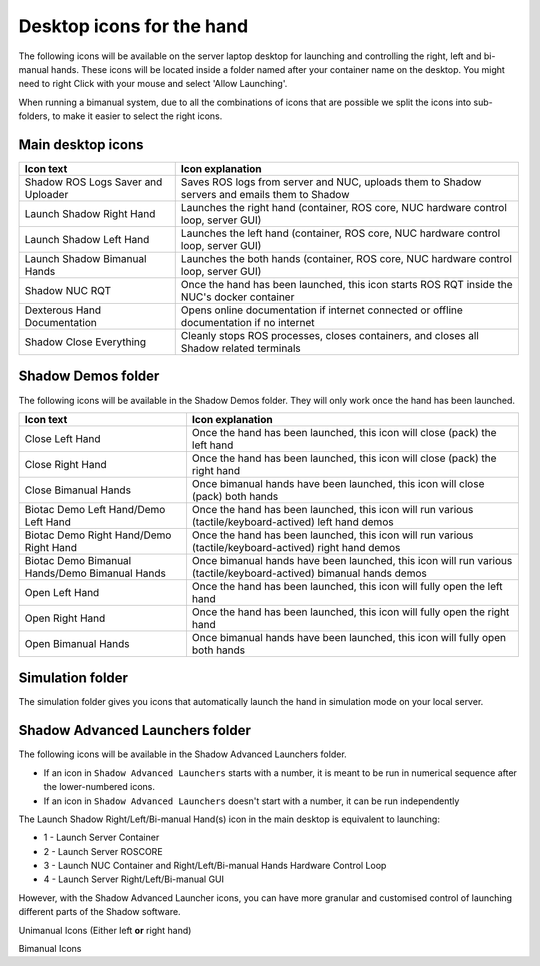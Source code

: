 Desktop icons for the hand
==========================

The following icons will be available on the server laptop desktop for launching and controlling the right, left and bi-manual hands. These icons will be located inside a folder named after your container name on the desktop. You might need to right Click with your mouse and select 'Allow Launching'.

When running a bimanual system, due to all the combinations of icons that are possible we split the icons into sub-folders, to make it easier to select the right icons.

Main desktop icons
-------------------

.. table::
   :class: tight-table
   
   +--------------------------------------------------+--------------------------------------------------+
   | Icon text                                        |  Icon explanation                                | 
   +==================================================+==================================================+
   | Shadow ROS Logs Saver and Uploader               | Saves ROS logs from server and NUC, uploads them |
   |                                                  | to Shadow servers and emails them to Shadow      |
   +--------------------------------------------------+--------------------------------------------------+
   | Launch Shadow Right Hand                         | Launches the right hand (container, ROS core,    |
   |                                                  | NUC hardware control loop, server GUI)           |
   +--------------------------------------------------+--------------------------------------------------+
   | Launch Shadow Left Hand                          | Launches the left hand (container, ROS core,     |
   |                                                  | NUC hardware control loop, server GUI)           |
   +--------------------------------------------------+--------------------------------------------------+
   | Launch Shadow Bimanual Hands                     | Launches the both hands (container, ROS core,    |
   |                                                  | NUC hardware control loop, server GUI)           |
   +--------------------------------------------------+--------------------------------------------------+   
   | Shadow NUC RQT                                   | Once the hand has been launched, this icon       |
   |                                                  | starts ROS RQT inside the NUC's docker container |
   +--------------------------------------------------+--------------------------------------------------+
   | Dexterous Hand Documentation                     | Opens online documentation if internet connected |
   |                                                  | or offline documentation if no internet          |
   +--------------------------------------------------+--------------------------------------------------+
   | Shadow Close Everything                          | Cleanly stops ROS processes, closes containers,  |
   |                                                  | and closes all Shadow related terminals          |
   +--------------------------------------------------+--------------------------------------------------+

Shadow Demos folder
--------------------

The following icons will be available in the Shadow Demos folder. They will only work once the hand has been launched.

.. table::
   :class: tight-table
   
   +--------------------------------------------------+--------------------------------------------------------------+
   | Icon text                                        |  Icon explanation                                            | 
   +==================================================+==============================================================+
   | Close Left Hand                                  | Once the hand has been launched, this icon will              |
   |                                                  | close (pack) the left hand                                   | 
   +--------------------------------------------------+--------------------------------------------------------------+
   | Close Right Hand                                 | Once the hand has been launched, this icon will              |
   |                                                  | close (pack) the right hand                                  |
   +--------------------------------------------------+--------------------------------------------------------------+
   | Close Bimanual Hands                             | Once bimanual hands have been launched, this icon will       |
   |                                                  | close (pack) both hands                                      |
   +--------------------------------------------------+--------------------------------------------------------------+
   | Biotac Demo Left Hand/Demo Left Hand             | Once the hand has been launched, this icon will              |
   |                                                  | run various (tactile/keyboard-actived) left hand demos       |
   +--------------------------------------------------+--------------------------------------------------------------+
   | Biotac Demo Right Hand/Demo Right Hand           | Once the hand has been launched, this icon will              |
   |                                                  | run various (tactile/keyboard-actived) right hand demos      |
   +--------------------------------------------------+--------------------------------------------------------------+
   | Biotac Demo Bimanual Hands/Demo Bimanual Hands   | Once bimanual hands have been launched, this icon will       |
   |                                                  | run various (tactile/keyboard-actived) bimanual hands demos  |
   +--------------------------------------------------+--------------------------------------------------------------+
   | Open Left Hand                                   | Once the hand has been launched, this icon will              |
   |                                                  | fully open the left hand                                     |
   +--------------------------------------------------+--------------------------------------------------------------+
   | Open Right Hand                                  | Once the hand has been launched, this icon will              |
   |                                                  | fully open the right hand                                    |
   +--------------------------------------------------+--------------------------------------------------------------+
   | Open Bimanual Hands                              | Once bimanual hands have been launched, this icon will       |
   |                                                  | fully open both hands                                        |
   +--------------------------------------------------+--------------------------------------------------------------+

Simulation folder
------------------

The simulation folder gives you icons that automatically launch the hand in simulation mode on your local server.

.. table::
   :class: tight-table
   +--------------------------------------------------+--------------------------------------------------------------+
   | Icon text                                        |  Icon explanation                                            | 
   +==================================================+==============================================================+
   | Launch Shadow Bimanual Hands Simulation          | Sets up a bimanual simulation robot with Rviz and Gazebo     |
   +--------------------------------------------------+--------------------------------------------------------------+
   | Launch Shadow Left Hand Simulation               | Sets up a left hand simulation robot with Rviz and Gazebo    |
   +--------------------------------------------------+--------------------------------------------------------------+
   | Launch Shadow Right Hand Simulation              | Sets up a right hand simulation robot with Rviz and Gazebo   |
   +--------------------------------------------------+--------------------------------------------------------------+

Shadow Advanced Launchers folder
--------------------------------

The following icons will be available in the Shadow Advanced Launchers folder.

* If an icon in ``Shadow Advanced Launchers`` starts with a number, it is meant to be run in numerical sequence after the lower-numbered icons.
* If an icon in ``Shadow Advanced Launchers`` doesn't start with a number, it can be run independently

The Launch Shadow Right/Left/Bi-manual Hand(s) icon in the main desktop is equivalent to launching:

* 1 - Launch Server Container
* 2 - Launch Server ROSCORE
* 3 - Launch NUC Container and Right/Left/Bi-manual Hands Hardware Control Loop
* 4 - Launch Server Right/Left/Bi-manual GUI

However, with the Shadow Advanced Launcher icons, you can have more granular and customised control of launching different parts of the Shadow software.

.. table::
   :class: tight-table

Unimanual Icons (Either left **or** right hand)

.. table::
   :class: tight-table
   +--------------------------------------------------+--------------------------------------------------+
   | Icon text                                        |  Icon explanation                                | 
   +==================================================+==================================================+
   | 1 - Launch Server Container                      | Launches the server laptop's docker container    |
   |                                                  |                                                  |
   +--------------------------------------------------+--------------------------------------------------+
   | 2 - Launch Server ROSCORE                        | Launches the ROSCORE inside the server laptop's  |
   |                                                  | docker container                                 |
   +--------------------------------------------------+--------------------------------------------------+
   | 3 - Launch NUC Container and Right/Left Hand     | SSH'es to the NUC, starts its container, and     |
   | Hardware Control Loop                            | launches the right hand realtime control loop    |
   +--------------------------------------------------+--------------------------------------------------+  
   | 3 - Zero Force Mode - Right/Left Hand            | Launches the right hand (connected to NUC) in    |
   |                                                  | zero force mode (fingers can be moved easily)    |
   +--------------------------------------------------+--------------------------------------------------+
   | 4 - Launch Server Right/Left Hand GUI            | Launches the GUI (Rviz) on server laptop for the |
   |                                                  | right hand                                       |
   +--------------------------------------------------+--------------------------------------------------+
   | Launch NUC Container                             | SSH'es to the NUC, starts NUC's container and    |
   |                                                  | starts a terminal session inside it              |
   +--------------------------------------------------+--------------------------------------------------+
   | Local Launch/Launch Local Shadow Right/Left Hand | Launches the right hand (connected to server     |
   |                                                  | laptop) using the same USB-Ethernet adapter      |
   +--------------------------------------------------+--------------------------------------------------+
   | Local Launch/Local Zero Force Mode -             | Launches the right hand (connected to server) in |
   | Right/Left Hand                                  | zero force mode (fingers can be moved easily)    |
   +--------------------------------------------------+--------------------------------------------------+

Bimanual Icons

.. table::
   :class: tight-table
   +--------------------------------------------------+--------------------------------------------------+
   | Icon text                                        |  Icon explanation                                | 
   +==================================================+==================================================+
   | Right Side/1 - Launch Server Container           | Launches the server laptop's docker container    |
   |                                                  |                                                  |
   +--------------------------------------------------+--------------------------------------------------+
   | Right Side/2 - Launch Server ROSCORE             | Launches the ROSCORE inside the server laptop's  |
   |                                                  | docker container                                 |
   +--------------------------------------------------+--------------------------------------------------+  
   | Right Side/3 - Launch NUC Container and Right    | SSH'es to the NUC, starts its container, and     |
   | Hand Hardware Control Loop                       | launches the right hand realtime control loop    |
   +--------------------------------------------------+--------------------------------------------------+
   | Right Side/3 - Zero Force Mode - Right Hand      | Launches the right hand (connected to NUC) in    |
   |                                                  | zero force mode (fingers can be moved easily)    |
   +--------------------------------------------------+--------------------------------------------------+
   | Right Side/4 - Launch Server Right Hand GUI      | Launches the GUI (Rviz) on server laptop for the |
   |                                                  | right hand                                       |
   +--------------------------------------------------+--------------------------------------------------+
   | Left Side/1 - Launch Server Container            | Launches the server laptop's docker container    |
   |                                                  |                                                  |
   +--------------------------------------------------+--------------------------------------------------+
   | Left Side/2 - Launch Server ROSCORE              | Launches the ROSCORE inside the server laptop's  |
   |                                                  | docker container                                 |
   +--------------------------------------------------+--------------------------------------------------+  
   | Left Side/3 - Launch NUC Container and Left      | SSH'es to the NUC, starts its container, and     |
   | Hand Hardware Control Loop                       | launches the left hand realtime control loop     |
   +--------------------------------------------------+--------------------------------------------------+
   | Left Side/3 - Zero Force Mode - Left Hand        | Launches the left hand (connected to NUC) in     |
   |                                                  | zero force mode (fingers can be moved easily)    |
   +--------------------------------------------------+--------------------------------------------------+
   | Left Side/4 - Launch Server Left Hand GUI        | Launches the GUI (Rviz) on server laptop for the |   
   +--------------------------------------------------+--------------------------------------------------+
   | Bimanual/1 - Launch Server Container             | Launches the server laptop's docker container    |
   |                                                  |                                                  |
   +--------------------------------------------------+--------------------------------------------------+
   | Bimanual/2 - Launch Server ROSCORE               | Launches the ROSCORE inside the server laptop's  |
   |                                                  | docker container                                 |
   +--------------------------------------------------+--------------------------------------------------+ 
   | Bimanual/3 - Launch NUC Container and Bimanual   | SSH'es to the NUC, starts its container, and     |
   | Hands Hardware Control Loop                      | launches the bimanual realtime control loop      |
   +--------------------------------------------------+--------------------------------------------------+
   | Bimanual/4 - Launch Server Bimanuals GUI         | Launches the GUI (Rviz) on server laptop for the |
   |                                                  | bimanual hands                                   |
   +--------------------------------------------------+--------------------------------------------------+
   | Local Launch/Launch Local Shadow Right Hand      | Launches the right hand (connected to server     |
   |                                                  | laptop) using the same USB-Ethernet adapter      |
   +--------------------------------------------------+--------------------------------------------------+
   | Local Launch/Launch Local Shadow Left Hand       | Launches the left hand (connected to server      |
   |                                                  | laptop) using the same USB-Ethernet adapter      |
   +--------------------------------------------------+--------------------------------------------------+
   | Local Launch/Launch Local Shadow Bimanual Hands  | Launches bimanual hands (connected to server     |
   |                                                  | laptop) using the same USB-Ethernet adapters     |
   +--------------------------------------------------+--------------------------------------------------+
   | Local Launch/Local Zero Force Mode - Right Hand  | Launches the right hand (connected to server) in |
   |                                                  | zero force mode (fingers can be moved easily)    |
   +--------------------------------------------------+--------------------------------------------------+ 
   | Local Launch/Local Zero Force Mode - Left Hand   | Launches the left hand (connected to server) in  |
   |                                                  | zero force mode (fingers can be moved easily)    |
   +--------------------------------------------------+--------------------------------------------------+
   | Launch NUC Container                             | SSH'es to the NUC, starts NUC's container and    |
   |                                                  | starts a terminal session inside it              |
   +--------------------------------------------------+--------------------------------------------------+
   | Launch Server Container                          | Launches the server laptop's docker container    |
   |                                                  |                                                  |
   +--------------------------------------------------+--------------------------------------------------+